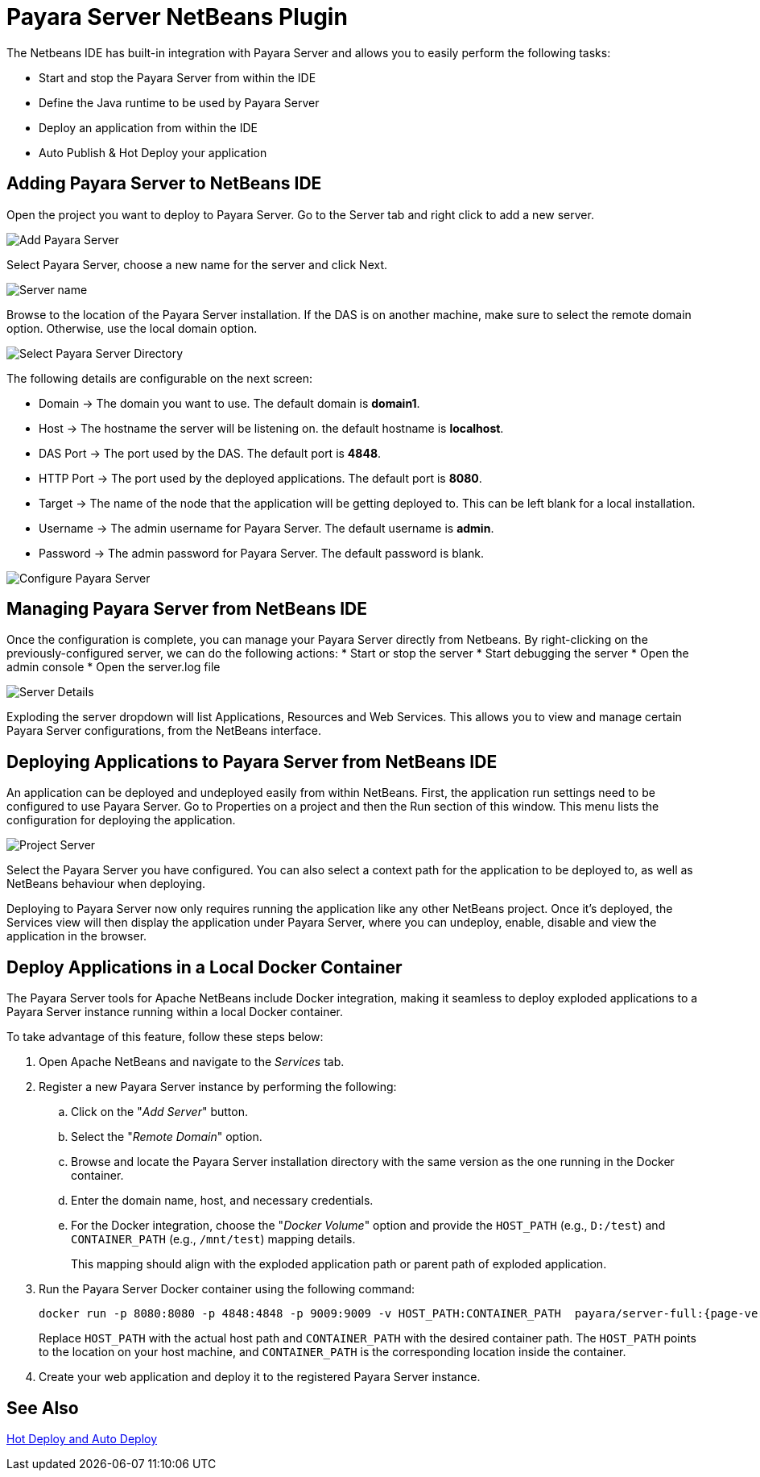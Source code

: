 [[payara-server-netbeans]]
= Payara Server NetBeans Plugin

The Netbeans IDE has built-in integration with Payara Server and allows you to easily perform the following tasks:

* Start and stop the Payara Server from within the IDE
* Define the Java runtime to be used by Payara Server
* Deploy an application from within the IDE
* Auto Publish & Hot Deploy your application

[[adding-payara-server-netbeans]]
== Adding Payara Server to NetBeans IDE 
Open the project you want to deploy to Payara Server. Go to the Server tab and right click to add a new server.

image::netbeans-plugin/payara-server/netbeans-add-server-payara6.png[Add Payara Server,align="center"]

Select Payara Server, choose a new name for the server and click Next.

image::netbeans-plugin/payara-server/netbeans-server-type-payara6.png[Server name, align="center"]

Browse to the location of the Payara Server installation. If the DAS is on another machine, make sure to select the remote domain option. Otherwise, use the local domain option.

image::netbeans-plugin/payara-server/netbeans-select-directory-payara6.png[Select Payara Server Directory,align="center"]

The following details are configurable on the next screen:

* Domain -> The domain you want to use. The default domain is *domain1*.
* Host -> The hostname the server will be listening on. the default hostname is *localhost*.
* DAS Port -> The port used by the DAS. The default port is *4848*.
* HTTP Port -> The port used by the deployed applications. The default port is *8080*.
* Target -> The name of the node that the application will be getting deployed to. This can be left blank for a local installation.
* Username -> The admin username for Payara Server. The default username is *admin*.
* Password -> The admin password for Payara Server. The default password is blank.

image::netbeans-plugin/payara-server/netbeans-configure-instance-payara6.png[Configure Payara Server,align="center"]

[[managing-payara-server-netbeans]]
== Managing Payara Server from NetBeans IDE

Once the configuration is complete, you can manage your Payara Server directly from Netbeans. By right-clicking on the previously-configured server, we can do the following actions:
* Start or stop the server
* Start debugging the server
* Open the admin console
* Open the server.log file

image::netbeans-plugin/payara-server/netbeans-server-details-payara6.png[Server Details,align="center"]

Exploding the server dropdown will list Applications, Resources and Web Services. This allows you to view and manage certain Payara Server configurations, from the NetBeans interface.

[[deploying-application-payara-netbeans]]
== Deploying Applications to Payara Server from NetBeans IDE
An application can be deployed and undeployed easily from within NetBeans. First, the application run settings need to be configured to use Payara Server. Go to Properties on a project and then the Run section of this window. This menu lists the configuration for deploying the application.

image::netbeans-plugin/payara-server/netbeans-project-server-payara6.png[Project Server,align="center"]

Select the Payara Server you have configured. You can also select a context path for the application to be deployed to, as well as NetBeans behaviour when deploying.

Deploying to Payara Server now only requires running the application like any other NetBeans project. Once it’s deployed, the Services view will then display the application under Payara Server, where you can undeploy, enable, disable and view the application in the browser.

[[deploy-to-docker-container]]
== Deploy Applications in a Local Docker Container

The Payara Server tools for Apache NetBeans include Docker integration, making it seamless to deploy exploded applications to a Payara Server instance running within a local Docker container.

To take advantage of this feature, follow these steps below:

. Open Apache NetBeans and navigate to the _Services_ tab.
. Register a new Payara Server instance by performing the following:
.. Click on the "_Add Server_" button.
.. Select the "_Remote Domain_" option.
.. Browse and locate the Payara Server installation directory with the same version as the one running in the Docker container.
.. Enter the domain name, host, and necessary credentials.
.. For the Docker integration, choose the "_Docker Volume_" option and provide the `HOST_PATH` (e.g., `D:/test`) and `CONTAINER_PATH` (e.g., `/mnt/test`) mapping details.
+
This mapping should align with the exploded application path or parent path of exploded application.

. Run the Payara Server Docker container using the following command:
+
[source, shell]
----
docker run -p 8080:8080 -p 4848:4848 -p 9009:9009 -v HOST_PATH:CONTAINER_PATH  payara/server-full:{page-version}
----
+
Replace `HOST_PATH` with the actual host path and `CONTAINER_PATH` with the desired container path. The `HOST_PATH` points to the location on your host machine, and `CONTAINER_PATH` is the corresponding location inside the container.

. Create your web application and deploy it to the registered Payara Server instance.

[[see-also]]
== See Also
xref:Technical Documentation/Ecosystem/IDE Integration/Hot Deploy and Auto Deploy.adoc[Hot Deploy and Auto Deploy]
